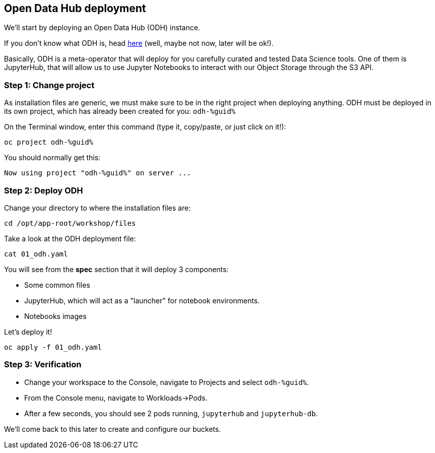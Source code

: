 :GUID: %guid%
:OCP_USERNAME: %ocp_username%
:markup-in-source: verbatim,attributes,quotes

== Open Data Hub deployment

We'll start by deploying an Open Data Hub (ODH) instance. +

If you don't know what ODH is, head https://opendatahub.io/[here] (well, maybe not now, later will be ok!).

Basically, ODH is a meta-operator that will deploy for you carefully curated and tested Data Science tools. One of them is JupyterHub, that will allow us to use Jupyter Notebooks to interact with our Object Storage through the S3 API.

=== Step 1: Change project

As installation files are generic, we must make sure to be in the right project when deploying anything. ODH must be deployed in its own project, which has already been created for you: `odh-{GUID}`

On the Terminal window, enter this command (type it, copy/paste, or just click on it!):

[source,bash,subs="{markup-in-source}",role=execute]
----
oc project odh-{GUID}
----

You should normally get this:
[source,bash,subs="{markup-in-source}"]
----
Now using project "odh-{GUID}" on server ...
----

=== Step 2: Deploy ODH

Change your directory to where the installation files are:

[source,bash,subs="{markup-in-source}",role=execute]
----
cd /opt/app-root/workshop/files
----

Take a look at the ODH deployment file:

[source,bash,subs="{markup-in-source}",role=execute]
----
cat 01_odh.yaml
----

You will see from the *spec* section that it will deploy 3 components:

* Some common files
* JupyterHub, which will act as a "launcher" for notebook environments.
* Notebooks images

Let's deploy it!
[source,bash,subs="{markup-in-source}",role=execute]
----
oc apply -f 01_odh.yaml
----

=== Step 3: Verification

* Change your workspace to the Console, navigate to Projects and select `odh-{GUID}`.

* From the Console menu, navigate to Workloads->Pods.

* After a few seconds, you should see 2 pods running, `jupyterhub` and `jupyterhub-db`.

We'll come back to this later to create and configure our buckets.
